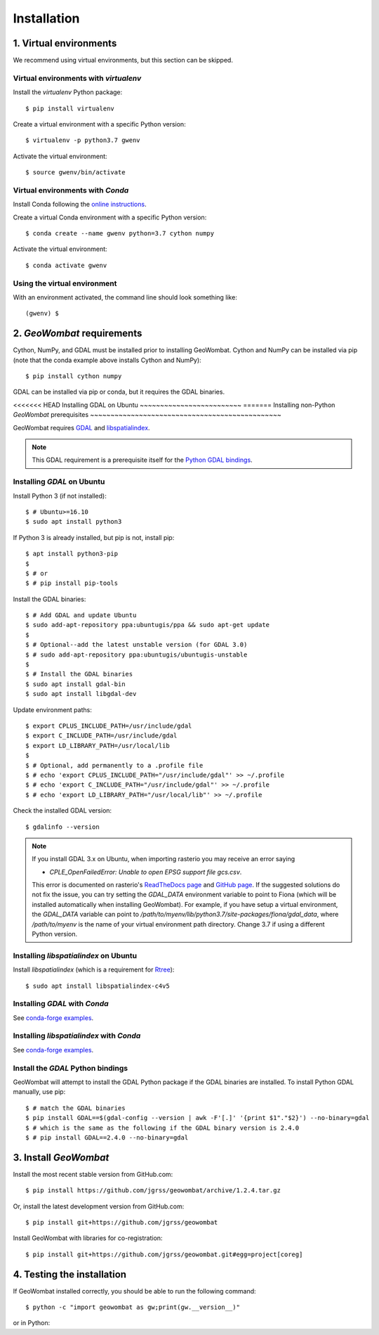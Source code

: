 .. _installing:

Installation
============

1. Virtual environments
-----------------------

We recommend using virtual environments, but this section can be skipped.

Virtual environments with `virtualenv`
~~~~~~~~~~~~~~~~~~~~~~~~~~~~~~~~~~~~~~

Install the `virtualenv` Python package::

    $ pip install virtualenv

Create a virtual environment with a specific Python version::

    $ virtualenv -p python3.7 gwenv

Activate the virtual environment::

    $ source gwenv/bin/activate

Virtual environments with `Conda`
~~~~~~~~~~~~~~~~~~~~~~~~~~~~~~~~~

Install Conda following the `online instructions <https://docs.conda.io/projects/conda/en/latest/user-guide/install/linux.html>`_.

Create a virtual Conda environment with a specific Python version::

    $ conda create --name gwenv python=3.7 cython numpy

Activate the virtual environment::

    $ conda activate gwenv

Using the virtual environment
~~~~~~~~~~~~~~~~~~~~~~~~~~~~~

With an environment activated, the command line should look something like::

    (gwenv) $

2. `GeoWombat` requirements
---------------------------

Cython, NumPy, and GDAL must be installed prior to installing GeoWombat. Cython and NumPy can be installed via pip (note that the conda example above installs Cython and NumPy)::

    $ pip install cython numpy

GDAL can be installed via pip or conda, but it requires the GDAL binaries.

<<<<<<< HEAD
Installing GDAL on Ubuntu
~~~~~~~~~~~~~~~~~~~~~~~~~
=======
Installing non-Python `GeoWombat` prerequisites
~~~~~~~~~~~~~~~~~~~~~~~~~~~~~~~~~~~~~~~~~~~~~~~

GeoWombat requires `GDAL <https://gdal.org/>`_ and `libspatialindex <https://libspatialindex.org/>`_.

.. note::

    This GDAL requirement is a prerequisite itself for the `Python GDAL bindings <https://pypi.org/project/GDAL/>`_.

Installing `GDAL` on Ubuntu
~~~~~~~~~~~~~~~~~~~~~~~~~~~

Install Python 3 (if not installed)::

    $ # Ubuntu>=16.10
    $ sudo apt install python3

If Python 3 is already installed, but pip is not, install pip::

    $ apt install python3-pip
    $
    $ # or
    $ # pip install pip-tools

Install the GDAL binaries::

    $ # Add GDAL and update Ubuntu
    $ sudo add-apt-repository ppa:ubuntugis/ppa && sudo apt-get update
    $
    $ # Optional--add the latest unstable version (for GDAL 3.0)
    $ # sudo add-apt-repository ppa:ubuntugis/ubuntugis-unstable
    $
    $ # Install the GDAL binaries
    $ sudo apt install gdal-bin
    $ sudo apt install libgdal-dev

Update environment paths::

    $ export CPLUS_INCLUDE_PATH=/usr/include/gdal
    $ export C_INCLUDE_PATH=/usr/include/gdal
    $ export LD_LIBRARY_PATH=/usr/local/lib
    $
    $ # Optional, add permanently to a .profile file
    $ # echo 'export CPLUS_INCLUDE_PATH="/usr/include/gdal"' >> ~/.profile
    $ # echo 'export C_INCLUDE_PATH="/usr/include/gdal"' >> ~/.profile
    $ # echo 'export LD_LIBRARY_PATH="/usr/local/lib"' >> ~/.profile

Check the installed GDAL version::

    $ gdalinfo --version

.. note::

    If you install GDAL 3.x on Ubuntu, when importing rasterio you may receive an error saying

    - `CPLE_OpenFailedError: Unable to open EPSG support file gcs.csv`.

    This error is documented on rasterio's `ReadTheDocs page <https://rasterio.readthedocs.io/en/latest/faq.html>`_ and `GitHub page <https://github.com/mapbox/rasterio/issues/1787>`_. If the suggested solutions do not fix the issue, you can try setting the `GDAL_DATA` environment variable to point to Fiona (which will be installed automatically when installing GeoWombat). For example, if you have setup a virtual environment, the `GDAL_DATA` variable can point to `/path/to/myenv/lib/python3.7/site-packages/fiona/gdal_data`, where `/path/to/myenv` is the name of your virtual environment path directory. Change 3.7 if using a different Python version.

Installing `libspatialindex` on Ubuntu
~~~~~~~~~~~~~~~~~~~~~~~~~~~~~~~~~~~~~~

Install `libspatialindex` (which is a requirement for `Rtree <https://pypi.org/project/Rtree/>`_)::

    $ sudo apt install libspatialindex-c4v5

Installing `GDAL` with `Conda`
~~~~~~~~~~~~~~~~~~~~~~~~~~~~~~

See `conda-forge examples <https://anaconda.org/conda-forge/gdal>`_.

Installing `libspatialindex` with `Conda`
~~~~~~~~~~~~~~~~~~~~~~~~~~~~~~~~~~~~~~~~~

See `conda-forge examples <https://anaconda.org/conda-forge/libspatialindex>`_.

Install the `GDAL` Python bindings
~~~~~~~~~~~~~~~~~~~~~~~~~~~~~~~~~~

GeoWombat will attempt to install the GDAL Python package if the GDAL binaries are installed. To install Python GDAL manually, use pip::

    $ # match the GDAL binaries
    $ pip install GDAL==$(gdal-config --version | awk -F'[.]' '{print $1"."$2}') --no-binary=gdal
    $ # which is the same as the following if the GDAL binary version is 2.4.0
    $ # pip install GDAL==2.4.0 --no-binary=gdal

3. Install `GeoWombat`
----------------------

Install the most recent stable version from GitHub.com::

    $ pip install https://github.com/jgrss/geowombat/archive/1.2.4.tar.gz

Or, install the latest development version from GitHub.com::

    $ pip install git+https://github.com/jgrss/geowombat

Install GeoWombat with libraries for co-registration::

    $ pip install git+https://github.com/jgrss/geowombat.git#egg=project[coreg]

4. Testing the installation
---------------------------

If GeoWombat installed correctly, you should be able to run the following command::

    $ python -c "import geowombat as gw;print(gw.__version__)"

or in Python:

.. ipython:: python

    import geowombat as gw
    print(gw.__version__)
